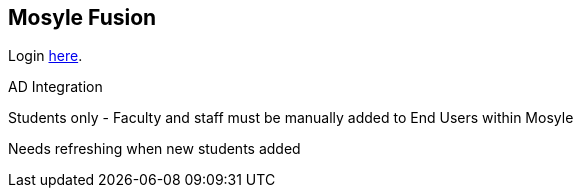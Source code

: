 == Mosyle Fusion

Login https://mybusiness.mosyle.com[here].

AD Integration

Students only - Faculty and staff must be manually added to End Users within Mosyle

Needs refreshing when new students added
